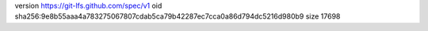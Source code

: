 version https://git-lfs.github.com/spec/v1
oid sha256:9e8b55aaa4a783275067807cdab5ca79b42287ec7cca0a86d794dc5216d980b9
size 17698
